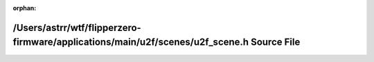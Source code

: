.. meta::ffbd5ecbf6b58014c06854851eda2d35a50db0caf1ea1a6ca131fd94f8904a7782388e2a966b8cf265b2cc0e51bb0dc16dc4a1444525f7358fb27aaa71180263

:orphan:

.. title:: Flipper Zero Firmware: /Users/astrr/wtf/flipperzero-firmware/applications/main/u2f/scenes/u2f_scene.h Source File

/Users/astrr/wtf/flipperzero-firmware/applications/main/u2f/scenes/u2f\_scene.h Source File
===========================================================================================

.. container:: doxygen-content

   
   .. raw:: html
     :file: u2f__scene_8h_source.html
